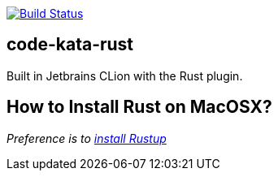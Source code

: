 image:https://travis-ci.com/alphafoobar/code-kata-rust.svg?branch=master["Build Status", link="https://travis-ci.com/alphafoobar/code-kata-rust"]

== code-kata-rust

Built in Jetbrains CLion with the Rust plugin.

== How to Install Rust on MacOSX?

_Preference is to https://doc.rust-lang.org/1.0.0/book/installing-rust.html[install Rustup]_

